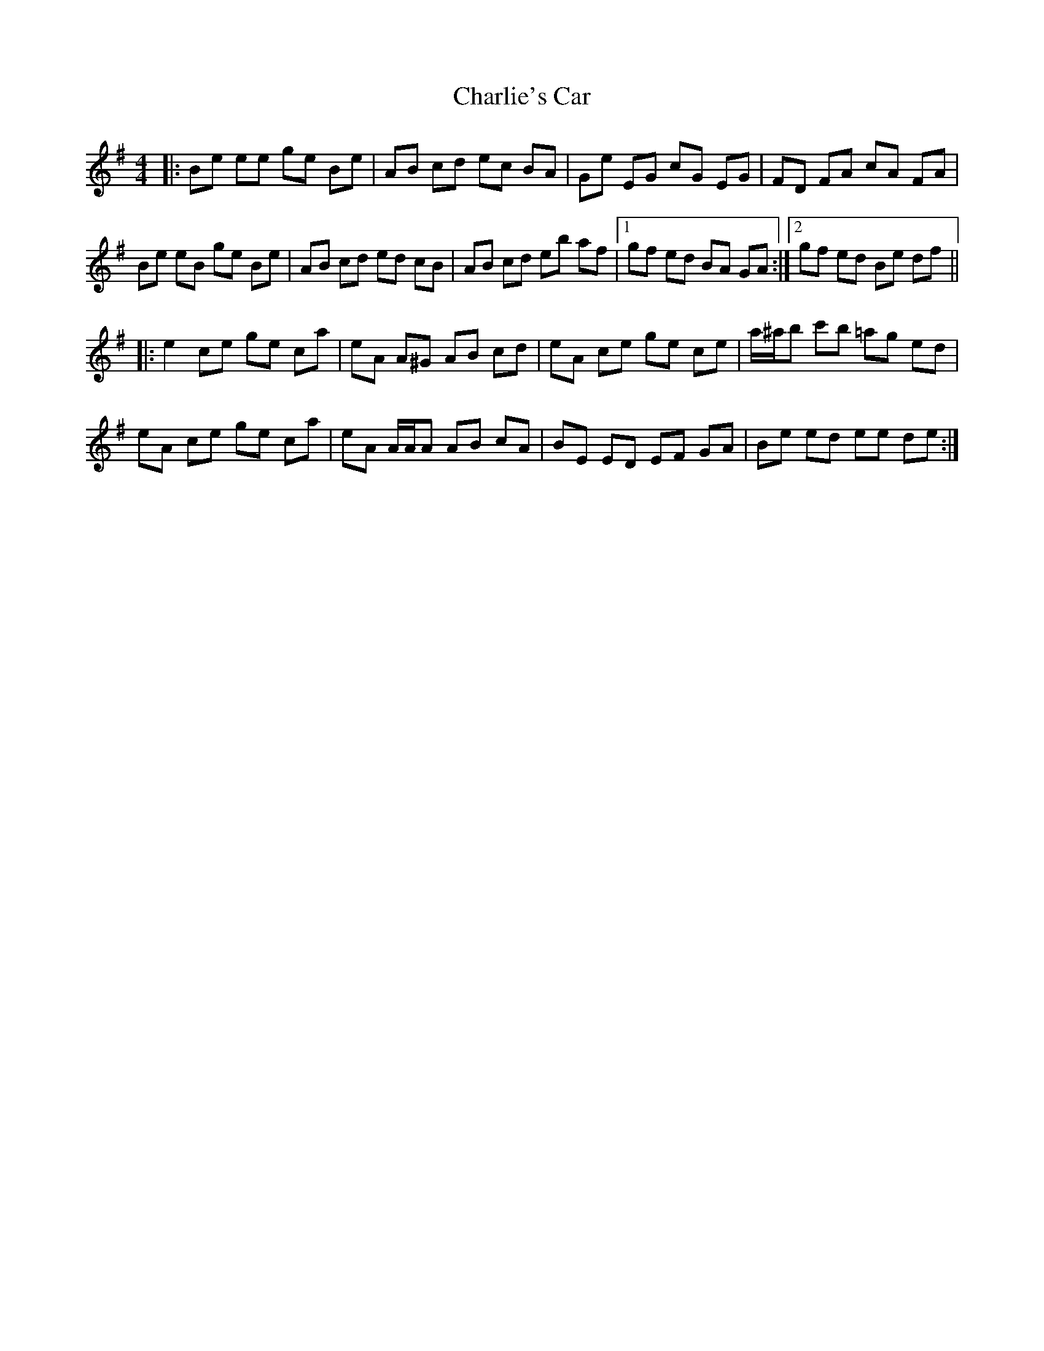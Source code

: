 X: 6868
T: Charlie's Car
R: reel
M: 4/4
K: Eminor
|:Be ee ge Be|AB cd ec BA|Ge EG cG EG|FD FA cA FA|
Be eB ge Be|AB cd ed cB|AB cd eb af|1 gf ed BA GA:|2 gf ed Be df||
|:e2 ce ge ca|eA A^G AB cd|eA ce ge ce|a/^a/b c'b =ag ed|
eA ce ge ca|eA A/A/A AB cA|BE ED EF GA|Be ed ee de:|

